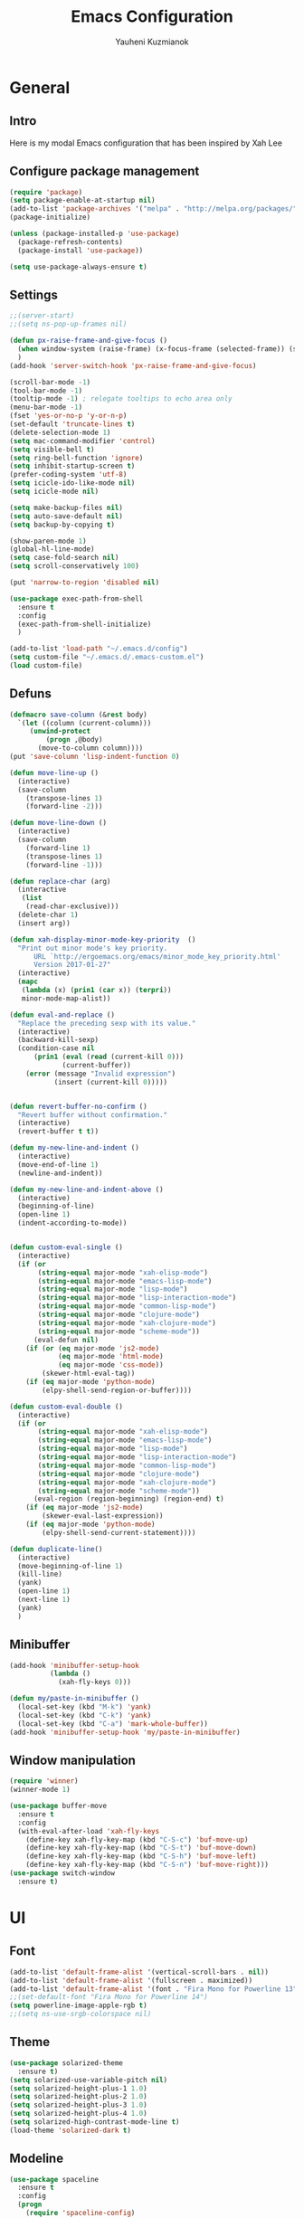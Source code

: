 #+TITLE: Emacs Configuration
#+AUTHOR: Yauheni Kuzmianok
#+EMAIL: nixorg@gmail.com
#+OPTIONS: toc:nil num:nil

* General
** Intro
Here is my modal Emacs configuration that has been inspired by Xah Lee

[[./img/editor.png]]

** Configure package management

#+BEGIN_SRC emacs-lisp
(require 'package)
(setq package-enable-at-startup nil)
(add-to-list 'package-archives '("melpa" . "http://melpa.org/packages/")   t)
(package-initialize)

(unless (package-installed-p 'use-package)
  (package-refresh-contents)
  (package-install 'use-package))

(setq use-package-always-ensure t)
#+END_SRC

** Settings

#+BEGIN_SRC emacs-lisp
;;(server-start)
;;(setq ns-pop-up-frames nil)

(defun px-raise-frame-and-give-focus () 
  (when window-system (raise-frame) (x-focus-frame (selected-frame)) (set-mouse-pixel-position (selected-frame) 4 4) )
  )
(add-hook 'server-switch-hook 'px-raise-frame-and-give-focus)

(scroll-bar-mode -1)
(tool-bar-mode -1)
(tooltip-mode -1) ; relegate tooltips to echo area only
(menu-bar-mode -1)
(fset 'yes-or-no-p 'y-or-n-p)
(set-default 'truncate-lines t)
(delete-selection-mode 1)
(setq mac-command-modifier 'control)
(setq visible-bell t)
(setq ring-bell-function 'ignore)
(setq inhibit-startup-screen t)
(prefer-coding-system 'utf-8)
(setq icicle-ido-like-mode nil)
(setq icicle-mode nil)

(setq make-backup-files nil)
(setq auto-save-default nil)
(setq backup-by-copying t)

(show-paren-mode 1)
(global-hl-line-mode)
(setq case-fold-search nil)
(setq scroll-conservatively 100)

(put 'narrow-to-region 'disabled nil)

(use-package exec-path-from-shell
  :ensure t
  :config
  (exec-path-from-shell-initialize)
  )

(add-to-list 'load-path "~/.emacs.d/config")
(setq custom-file "~/.emacs.d/.emacs-custom.el")
(load custom-file)
#+END_SRC

** Defuns

#+BEGIN_SRC emacs-lisp
(defmacro save-column (&rest body)
  `(let ((column (current-column)))
     (unwind-protect
         (progn ,@body)
       (move-to-column column))))
(put 'save-column 'lisp-indent-function 0)

(defun move-line-up ()
  (interactive)
  (save-column
    (transpose-lines 1)
    (forward-line -2)))

(defun move-line-down ()
  (interactive)
  (save-column
    (forward-line 1)
    (transpose-lines 1)
    (forward-line -1)))

(defun replace-char (arg)
  (interactive
   (list
    (read-char-exclusive)))
  (delete-char 1)
  (insert arg))

(defun xah-display-minor-mode-key-priority  ()
  "Print out minor mode's key priority.
      URL `http://ergoemacs.org/emacs/minor_mode_key_priority.html'
      Version 2017-01-27"
  (interactive)
  (mapc
   (lambda (x) (prin1 (car x)) (terpri))
   minor-mode-map-alist))

(defun eval-and-replace ()
  "Replace the preceding sexp with its value."
  (interactive)
  (backward-kill-sexp)
  (condition-case nil
      (prin1 (eval (read (current-kill 0)))
             (current-buffer))
    (error (message "Invalid expression")
           (insert (current-kill 0)))))


(defun revert-buffer-no-confirm ()
  "Revert buffer without confirmation."
  (interactive)
  (revert-buffer t t))

(defun my-new-line-and-indent ()
  (interactive)
  (move-end-of-line 1)
  (newline-and-indent))

(defun my-new-line-and-indent-above ()
  (interactive)
  (beginning-of-line)
  (open-line 1)
  (indent-according-to-mode))


(defun custom-eval-single ()
  (interactive)
  (if (or
       (string-equal major-mode "xah-elisp-mode")
       (string-equal major-mode "emacs-lisp-mode")
       (string-equal major-mode "lisp-mode")
       (string-equal major-mode "lisp-interaction-mode")
       (string-equal major-mode "common-lisp-mode")
       (string-equal major-mode "clojure-mode")
       (string-equal major-mode "xah-clojure-mode")
       (string-equal major-mode "scheme-mode"))
      (eval-defun nil)
    (if (or (eq major-mode 'js2-mode)
            (eq major-mode 'html-mode)
            (eq major-mode 'css-mode))
        (skewer-html-eval-tag))
    (if (eq major-mode 'python-mode)
        (elpy-shell-send-region-or-buffer))))

(defun custom-eval-double ()
  (interactive)
  (if (or
       (string-equal major-mode "xah-elisp-mode")
       (string-equal major-mode "emacs-lisp-mode")
       (string-equal major-mode "lisp-mode")
       (string-equal major-mode "lisp-interaction-mode")
       (string-equal major-mode "common-lisp-mode")
       (string-equal major-mode "clojure-mode")
       (string-equal major-mode "xah-clojure-mode")
       (string-equal major-mode "scheme-mode"))
      (eval-region (region-beginning) (region-end) t)
    (if (eq major-mode 'js2-mode)
        (skewer-eval-last-expression))
    (if (eq major-mode 'python-mode)
        (elpy-shell-send-current-statement))))

(defun duplicate-line()
  (interactive)
  (move-beginning-of-line 1)
  (kill-line)
  (yank)
  (open-line 1)
  (next-line 1)
  (yank)
  )
#+END_SRC   

** Minibuffer

#+begin_src emacs-lisp
(add-hook 'minibuffer-setup-hook 
          (lambda () 
            (xah-fly-keys 0)))

(defun my/paste-in-minibuffer ()
  (local-set-key (kbd "M-k") 'yank)
  (local-set-key (kbd "C-k") 'yank)
  (local-set-key (kbd "C-a") 'mark-whole-buffer))
(add-hook 'minibuffer-setup-hook 'my/paste-in-minibuffer)
#+end_src
   
** Window manipulation

#+BEGIN_SRC emacs-lisp
(require 'winner)
(winner-mode 1)

(use-package buffer-move
  :ensure t
  :config
  (with-eval-after-load 'xah-fly-keys
    (define-key xah-fly-key-map (kbd "C-S-c") 'buf-move-up)
    (define-key xah-fly-key-map (kbd "C-S-t") 'buf-move-down)
    (define-key xah-fly-key-map (kbd "C-S-h") 'buf-move-left)
    (define-key xah-fly-key-map (kbd "C-S-n") 'buf-move-right)))
(use-package switch-window
  :ensure t)
#+END_SRC

* UI
** Font

#+BEGIN_SRC emacs-lisp
(add-to-list 'default-frame-alist '(vertical-scroll-bars . nil))
(add-to-list 'default-frame-alist '(fullscreen . maximized))
(add-to-list 'default-frame-alist '(font . "Fira Mono for Powerline 13"))
;;(set-default-font "Fira Mono for Powerline 14")
(setq powerline-image-apple-rgb t)
;;(setq ns-use-srgb-colorspace nil)
#+END_SRC

** Theme

#+BEGIN_SRC emacs-lisp
(use-package solarized-theme
  :ensure t)
(setq solarized-use-variable-pitch nil)
(setq solarized-height-plus-1 1.0)
(setq solarized-height-plus-2 1.0)
(setq solarized-height-plus-3 1.0)
(setq solarized-height-plus-4 1.0)
(setq solarized-high-contrast-mode-line t)
(load-theme 'solarized-dark t)
#+END_SRC

** Modeline

#+BEGIN_SRC emacs-lisp
(use-package spaceline
  :ensure t
  :config
  (progn
    (require 'spaceline-config)
    ;; (spaceline-emacs-theme)
    (spaceline-helm-mode)
    ;; (setq powerline-default-separator 'wave)
    (spaceline-compile)
    ))

(use-package powerline
  :ensure t
  :config
  (setq powerline-default-separator 'slant))

(setq-default mode-line-format
              '(
                (:eval
                 (let* ((active (powerline-selected-window-active))
                        (mode-line-buffer-id (if active 'mode-line-buffer-id-inactive 'mode-line-buffer-id))
                        (mode-line (if active 'mode-line-inactive 'mode-line))
                        (face1 (if active 'powerline-inactive2 'powerline-active1))
                        (face2 (if active 'powerline-inactive1 'powerline-active2))
                        (face-bold1 (if active 'powerline-inactive-bold-2 'powerline-active-bold-1))
                        (face-bold2 (if active 'powerline-inactive-bold-1 'powerline-active-bold-2))
                        (separator-left (intern (format "powerline-%s-%s"
                                                        (powerline-current-separator)
                                                        (car powerline-default-separator-dir))))
                        (separator-right (intern (format "powerline-%s-%s"
                                                         (powerline-current-separator)
                                                         (cdr powerline-default-separator-dir))))
                        (ths (list
                              (powerline-raw " test" 'face1 'r)
                              ))
                        (lhs (list
                              (powerline-raw (xah-get-current-mode-str) face-bold1 'l)
                              (powerline-raw "%*  " face1 'l)
                              (mode-icon face1)
                              (powerline-buffer-id face-bold1 'l)
                              (powerline-raw " " face1 'l)
                              (powerline-narrow face1 'l)
                              (powerline-raw (custom-modeline-icon-vc face1) face1 'l)))
                        (rhs (list (powerline-raw global-mode-string face1 'r)
                                   (custom-modeline-region-info face1)
                                   (powerline-raw "%4l" face1 'r)
                                   (powerline-raw ":" face1)
                                   (powerline-raw "%3c" face1 'r)
                                   (funcall separator-right face1 mode-line)
                                   (powerline-raw " " mode-line)
                                   (powerline-raw "%6p" mode-line 'r)
                                   (powerline-buffer-size face1 'l)
                                   (powerline-hud face2 face1)))
                        (center (list (powerline-raw " " face1)
                                      (funcall separator-left face1 face2)
                                      (when (and (boundp 'erc-track-minor-mode) erc-track-minor-mode)
                                        (powerline-raw erc-modified-channels-object face2 'l))
                                      (powerline-major-mode face2 'l)
                                      (powerline-process face2)
                                      (powerline-raw " :" face2)
                                      (powerline-minor-modes face2 'l)
                                      (powerline-raw " " face2)
                                      (funcall separator-right face2 face1))))
                   (concat
                    (powerline-render lhs)
                                        ;   (powerline-render ths)
                    (powerline-fill-center face1 (/ (powerline-width center) 2.0))
                    (powerline-render center)
                    (powerline-fill face1 (powerline-width rhs))
                    (powerline-render rhs)
                    )))))

(face-spec-set
 'mode-line
 '((t
    :box (:line-width 1 :color "#002b36" :style unspecified)
    :overline "#002b36"
    )))

(defface powerline-active-bold-1
  '((t
     :weight bold
     :inherit powerline-active1
     ))
  "face"
  :group 'powerline)

(defface powerline-active-bold-2
  '((t
     :weight bold
     :inherit powerline-active2
     ))
  "face"
  :group 'powerline)

(defface powerline-inactive-bold-1
  '((t
     :weight bold
     :inherit powerline-inactive1
     ))
  "face"
  :group 'powerline)

(defface powerline-inactive-bold-2
  '((t
     :weight bold
     :inherit powerline-inactive2
     ))
  "face"
  :group 'powerline)

(defface my-xah-info
  '(( t
      :foreground "#839496"
      :background "#0e5994"
      :weight bold
      ))
  "Face for global variables."
  :group 'my-lang-mode )


(defun mode-icon (face-value)
  (let ((family (all-the-icons-icon-family-for-buffer))
        (icon   (all-the-icons-icon-for-buffer)))
    (if (not (symbolp icon))
        ;; (propertize (symbol-name icon)
        ;; 'face `(:height 0.8 :inherit ,face-value)
        ;; 'display '(raise 0.1))
        (propertize icon
                    'face `(:height 1.1 :family ,family :inherit ,face-value)
                    'display '(raise 0.0)
                    ))))

(defun custom-modeline-region-info (face)
  (when mark-active
    (let ((words (count-lines (region-beginning) (region-end)))
          (chars (count-words (region-end) (region-beginning))))
      (concat
       (propertize (format "   %s" (all-the-icons-octicon "pencil") words chars)
                   'face `(:family ,(all-the-icons-octicon-family) :inherit ,face)
                   'display '(raise -0.0))
       (propertize (format " (%s, %s)" words chars)
                   'face `(:height 0.9 :inherit ,face))))))

(defun -custom-modeline-github-vc (face)
  (let ((branch (mapconcat 'concat (cdr (split-string vc-mode "[:-]")) "-")))
    (concat
     (propertize (format " %s" (all-the-icons-alltheicon "git" :height 1.0 :v-adjust 0.1 :face face))
                 'display '(raise 0.1))
     (propertize " • ")
     (propertize (format "%s" (all-the-icons-octicon "git-branch" :face face))
                 'display '(raise 0.1))
     (propertize (format " %s  " branch)
                 'display '(raise 0.1) 'face `(:inherit ,face)))))

(defun custom-modeline-icon-vc (face)
  (when vc-mode
    (cond
     ((string-match "Git[:-]" vc-mode) (-custom-modeline-github-vc face))
     (t (format "%s" vc-mode)))))

(defun xah-get-current-mode-str ()
  (if xah-fly-insert-state-q "INSERT  " "COMMAND "))
#+END_SRC
   
* Keys
** Xah-fly-keys
*** Init configuration

#+begin_src emacs-lisp
(require 'xah-fly-keys)
(xah-fly-keys 1)

(defun my-keys-have-priority (_file)
  "Try to ensure that my keybindings retain priority over other minor modes.
Called via the `after-load-functions' special hook."
  (unless (eq (caar minor-mode-map-alist) 'xah-fly-keys)
    (let ((mykeys (assq 'xah-fly-keys minor-mode-map-alist)))
      (assq-delete-all 'xah-fly-keys minor-mode-map-alist)
      (add-to-list 'minor-mode-map-alist mykeys))))

(add-hook 'after-load-functions 'my-keys-have-priority)
#+end_src
    
*** Custom Xah keys

#+begin_src emacs-lisp
(define-key xah-fly--tab-key-map (kbd "x") 'indent-xml)
(define-key xah-fly-e-keymap (kbd "k") 'paste-xml)
(define-key xah-fly-leader-key-map (kbd "u") 'helm-mini)

(define-key xah-fly-key-map (kbd "C-r") 'nil)
(define-key xah-fly-key-map (kbd "C-r") 'find-file)
(define-key xah-fly-key-map (kbd "C-k") 'yank)

(global-set-key (kbd "<escape>") 'keyboard-escape-quit)

(defun quit-command()
  (interactive)

  (if xah-fly-insert-state-q
      (xah-fly-command-mode-activate)
    (progn
      (if (bound-and-true-p multiple-cursors-mode)
          (mc/keyboard-quit)
        (keyboard-quit)))
    ))

(define-key xah-fly-key-map (kbd "<escape>") 'quit-command)
#+end_src

*** Custom keymaps
**** Org
#+BEGIN_SRC emacs-lisp
(xah-fly--define-keys
 (define-prefix-command 'kde-org-keymap)
 '(
   ("e" . org-edit-special)
   ("a" . org-agenda)
   ("t" . org-toggle-checkbox)
   ))
#+END_SRC
**** Magit
#+BEGIN_SRC emacs-lisp
(xah-fly--define-keys
 (define-prefix-command 'kde-git-keymap)
 '(
   ("s" . magit-status)
   ("r" . magit-refresh)
   ("c" . magit-commit)
   ("p" . magit-push)
   ))
#+END_SRC
** Key configuration

#+begin_src emacs-lisp
(global-set-key (kbd "C-0") 'text-scale-increase)
(global-set-key (kbd "C-9") 'text-scale-decrease)

(define-key isearch-mode-map (kbd "<left>") 'isearch-ring-retreat )
(define-key isearch-mode-map (kbd "<right>") 'isearch-ring-advance )

(define-key isearch-mode-map (kbd "<up>") 'isearch-repeat-backward)
(define-key isearch-mode-map (kbd "<down>") 'isearch-repeat-forward)

(define-key minibuffer-local-isearch-map (kbd "<left>") 'isearch-reverse-exit-minibuffer)
(define-key minibuffer-local-isearch-map (kbd "<right>") 'isearch-forward-exit-minibuffer)
(global-set-key (kbd "C-c e") 'eval-and-replace)

(global-set-key (kbd "C-d") 'duplicate-line)
#+end_src

* Packages
** nlinum

#+begin_src emacs-lisp
(use-package nlinum
  :ensure t
  :config
  (progn
    (setq nlinum-format " %3d ")
    ;; (add-hook 'prog-mode-hook 'nlinum-mode)
    ;; (add-hook 'text-mode-hook 'nlinum-mode)
    ))
#+end_src
** delight

#+begin_src emacs-lisp
(use-package delight
  :ensure t
  :demand t)
#+end_src
** undo-tree

#+begin_src emacs-lisp
(use-package undo-tree
  :ensure t
  :config
  (global-undo-tree-mode 1))
#+end_src
** helm
#+begin_src emacs-lisp
(use-package helm
  :ensure t
  :config
  (helm-mode)
  (setq helm-split-window-in-side-p t)
  ;(setq helm-move-to-line-cycle-in-source t)
  (setq helm-autoresize-max-height 0)
  (setq helm-autoresize-min-height 40)
  (helm-autoresize-mode 1)
  :bind (("C-f" . helm-occur)
         :map helm-map
         ("M-c" . helm-previous-line)
         ("M-t" . helm-next-line)
         :map xah-fly-key-map
         ("C-r" . helm-find-files)))
  
(use-package helm-descbinds
  :ensure t
  :config (helm-descbinds-mode))

(use-package helm-describe-modes
  :ensure t
  :config (global-set-key [remap describe-mode] #'helm-describe-modes))

#+end_src
** which-key
#+BEGIN_SRC emacs-lisp
(use-package which-key
  :ensure t
  :config
  (which-key-mode))
#+END_SRC
** multy cursors

#+BEGIN_SRC emacs-lisp
(use-package multiple-cursors
  :ensure t
  :config
  (progn
    (setq mc/always-run-for-all t)
    (define-key mc/keymap (kbd "<escape>") 'mc/keyboard-quit)
    (global-set-key (kbd "C-8") 'mc/mark-all-like-this)
    (global-set-key (kbd "M-8") 'vr/mc-mark)))
#+END_SRC
** company

#+BEGIN_SRC emacs-lisp
(use-package company
  
  :config
  (progn
    (with-eval-after-load 'company
      ;; (company-quickhelp-mode)
      ;; (setq company-quickhelp-delay 1.0)
      (define-key company-active-map (kbd "M-b") nil)
      (define-key company-active-map (kbd "M-l") nil)
      (define-key company-active-map (kbd "C-o") nil)
      (define-key company-active-map (kbd "M-t") #'company-select-next)
      (define-key company-active-map (kbd "M-c") #'company-select-previous)
      (define-key company-active-map (kbd "M-f") #'company-search-candidates))
    (global-set-key (kbd "C-y") 'company-complete)

    (add-hook 'after-init-hook 'global-company-mode)
    ))
#+END_SRC
** expand-region
#+BEGIN_SRC emacs-lisp
(use-package expand-region)
#+END_SRC
** help-fns
#+BEGIN_SRC emacs-lisp
(use-package help-fns+
  :ensure t
  :disabled)
#+END_SRC
** smartparens
#+BEGIN_SRC emacs-lisp
(use-package smartparens
  :ensure t
  :config
  (add-hook 'python-mode-hook #'smartparens-mode)
  (add-hook 'org-mode-hook #'smartparens-mode))
#+END_SRC
** magit
#+BEGIN_SRC emacs-lisp
(use-package magit
  :ensure t
  :bind (:map magit-file-section-map
              ("u" . nil)
              ("a" . nil)))
#+END_SRC
** yasnippet
#+BEGIN_SRC emacs-lisp
(use-package yasnippet
:ensure t)
(setq yas-snippet-dirs '("~/.emacs.d/snippets"))
(yas-global-mode 1)
(define-key yas-keymap (kbd "C-d") 'yas-skip-and-clear-or-delete-char)
#+END_SRC
** diff
#+BEGIN_SRC emacs-lisp
(defmacro csetq (variable value)
  `(funcall (or (get ',variable 'custom-set)
                'set-default)
            ',variable ,value))

(csetq ediff-window-setup-function 'ediff-setup-windows-plain)
(csetq ediff-split-window-function 'split-window-horizontally)
(csetq ediff-diff-options "-w")

(defun ora-ediff-hook ()
  (ediff-setup-keymap)
  (define-key ediff-mode-map "t" 'ediff-next-difference)
  (define-key ediff-mode-map "c" 'ediff-previous-difference))

(add-hook 'ediff-mode-hook 'ora-ediff-hook)
(add-hook 'ediff-after-quit-hook-internal 'winner-undo)
#+END_SRC
** regexp
#+BEGIN_SRC emacs-lisp
(require 're-builder)
(setq reb-re-syntax 'string)

(use-package visual-regexp
  :ensure t)
(use-package visual-regexp-steroids
  :ensure t
  :config
  (setq vr/engine 'pcre2el))
(use-package pcre2el
  :ensure t)
#+END_SRC
** diminish
#+BEGIN_SRC emacs-lisp
(defmacro diminish-major-mode (mode-hook abbrev)
  `(add-hook ,mode-hook
             (lambda () (setq mode-name ,abbrev))))

(use-package diminish
  :ensure t
  :config
  (progn
    (diminish 'ivy-mode)
    (diminish 'which-key-mode)
    (diminish 'undo-tree-mode)
    (diminish 'xah-fly-keys "xah")
    (diminish 'all-the-icons-dired-mode)
    (diminish-major-mode 'emacs-lisp-mode-hook "ξλ")
    (diminish-major-mode 'lisp-interaction-mode-hook "λ")
    ))
#+END_SRC
** all-the-icons
#+BEGIN_SRC emacs-lisp
(use-package all-the-icons
  :ensure t)
#+END_SRC
** dired
#+BEGIN_SRC emacs-lisp
(use-package dired+
  :ensure t
  :config
  (setq ls-lisp-dirs-first t))

(use-package tramp-hdfs
  :ensure t)
(use-package all-the-icons-dired
  :ensure t
  :config
  (add-hook 'dired-mode-hook 'all-the-icons-dired-mode))
#+END_SRC
** highlight-symbol
#+BEGIN_SRC emacs-lisp
(use-package auto-highlight-symbol
  :ensure t
  :config
  (global-auto-highlight-symbol-mode t))

(use-package highlight-symbol
  :ensure t)
#+END_SRC
** dict
#+BEGIN_SRC emacs-lisp
(use-package google-translate
  :ensure t
  :config
  (setq google-translate-default-source-language "en")
  (setq google-translate-default-target-language "ru"))

(use-package multitran
  :ensure t)

(defun multitran-custom ()
  (interactive)
  (multitran--word (thing-at-point 'word)))

(use-package thesaurus
  :ensure t
  :config
  (setq thesaurus-bhl-api-key "72dd7311ba167ef0ae7d2c1585959e6b")

  (defun thesaurus-fetch-synonyms (word)
    "fetch synonyms for the given word, from a remote source."
    (let ((synonym-list nil)
          (buf (thesaurus-get-buffer-for-word word)))
      (if buf
          (progn
            (with-current-buffer buf
              (rename-buffer (concat "*thesaurus* - " word) t)
              (goto-char (point-min))
              (thesaurus-process-http-headers)
              (while (not (= (point-min) (point-max)))
                (let ((elt (thesaurus-parse-one-line)))
                  (if elt
                      (add-to-list 'synonym-list elt)))))
            (kill-buffer buf)
            (nreverse synonym-list)
            )))))

#+END_SRC
** key-chord
#+BEGIN_SRC emacs-lisp
(use-package key-chord
  :ensure t
  :config
  (key-chord-mode 1)
  (key-chord-define xah-fly-key-map "``" 'custom-eval-double))
#+END_SRC
** flycheck
#+BEGIN_SRC emacs-lisp
(use-package flycheck
  :ensure t
  :config
  ;; (global-flycheck-mode)
  )
#+END_SRC
** corral
#+BEGIN_SRC emacs-lisp
(use-package corral
  :ensure t)
#+END_SRC
** popwin
#+BEGIN_SRC emacs-lisp
(use-package popwin
  :ensure t
  :config
  (popwin-mode 1)
  (push "*multitran*" popwin:special-display-config))
#+END_SRC
** jump
#+BEGIN_SRC emacs-lisp
(use-package dumb-jump
  :ensure t)
#+END_SRC
** projectile

#+BEGIN_SRC emacs-lisp
(use-package projectile
  :ensure t
  :config
  (projectile-global-mode))
#+END_SRC

* Mode configuration
** lisp

#+begin_src emacs-lisp
(add-hook 'emacs-lisp-mode-hook 'turn-on-eldoc-mode)
(add-hook 'lisp-interaction-mode-hook 'turn-on-eldoc-mode)
#+end_src

*** paredit
#+BEGIN_SRC emacs-lisp
  (use-package paredit
    :ensure t
    :diminish paredit-mode
    :init
    (add-hook 'lisp-mode-hook 'enable-paredit-mode)
    (add-hook 'emacs-lisp-mode-hook 'enable-paredit-mode)
    (add-hook 'lisp-interaction-mode-hook 'enable-paredit-mode)
    :bind (:map paredit-mode-map
                (";" . nil)
                (":" . nil)
                ("M-;" . nil))
    :config
    (define-key paredit-mode-map (kbd "C-,") 'paredit-wrap-round)
    (define-key paredit-mode-map (kbd "C-<") 'paredit-forward-barf-sexp)
    (define-key paredit-mode-map (kbd "C->") 'paredit-forward-slurp-sexp)
    (define-key paredit-mode-map (kbd "C-p") 'paredit-raise-sexp)
    (define-key paredit-mode-map (kbd "C-S-r") 'paredit-forward)
    (define-key paredit-mode-map (kbd "C-S-g") 'paredit-backward)
    ;; (define-key paredit-mode-map (kbd "C-S-t") 'paredit-forward-up)
    ;; (define-key paredit-mode-map (kbd "C-S-c") 'paredit-backward-up)
    (define-key paredit-mode-map (kbd "C-<return>") 'paredit-close-new-line-custom)

    (defun paredit-close-new-line-custom ()
      (interactive)
      (paredit-close-round)
      (newline-and-indent)))
#+END_SRC
** xml

#+begin_src emacs-lisp
(use-package nxml
  :bind (:map nxml-mode-map 
              ("G" . my-hs-hide-level)
              ("R" . my-hs-toggle-hiding)
              ("C-0" . hs-show-all)))

(add-to-list 'hs-special-modes-alist
             '(nxml-mode
               "<!--\\|<[^/>]*[^/]>"
               "-->\\|</[^/>]*[^/]>"

               "<!--"
               sgml-skip-tag-forward
               nil))

(add-hook 'nxml-mode-hook 'hs-minor-mode)

(defun custom-folding ()
  (interactive)
  (save-excursion
    (end-of-line)
    (hs-toggle-hiding)))

(defun indent-xml()
  (interactive)
  (goto-char (point-min))
  (while (re-search-forward "><" nil t)
    (replace-match ">\n<"))
  (nxml-mode)
  (indent-region (point-min) (point-max) nil)
  (goto-char (point-min)))
(global-set-key (kbd "M-<f12>") 'indent-xml)

(defun paste-xml ()
  (interactive)
  (large-file-mode)
  (xah-paste-or-paste-previous)
  (indent-xml))
#+end_src

*** Custom folding
    
#+begin_src emacs-lisp
  (define-fringe-bitmap 'hs-marker [0 24 24 126 126 24 24 0])
  (defcustom hs-fringe-face 'hs-fringe-face
    "*Specify face used to highlight the fringe on hidden regions."
    :type 'face
    :group 'hideshow)
  (defface hs-fringe-face
    '((t (:foreground "#888" :box (:line-width 2 :color "grey75" :style released-button))))
    "Face used to highlight the fringe on folded regions"
    :group 'hideshow)
  (defcustom hs-face 'hs-face
    "*Specify the face to to use for the hidden region indicator."
    :type 'face
    :group 'hideshow)
  (defface hs-face
    '((t (:background "#93a1a1" :foreground "#002b36" :box t)))
    "Face to hightlight the ... area of hidden regions"
    :group 'hideshow)
  (defun display-code-line-counts (ov)
    (when (eq 'code (overlay-get ov 'hs))
      (let* ((marker-string "*fringe-dummy*")
             (marker-length (length marker-string))
             (display-string (format "(%d)..." (count-lines (overlay-start ov) (overlay-end ov))))
             )
        ;; On hover over the overlay display the hidden text.
        (overlay-put ov 'help-echo (buffer-substring (overlay-start ov)
                                                     (overlay-end ov)))
        (put-text-property 0 marker-length 'display (list 'left-fringe 'hs-marker 'hs-fringe-face) marker-string)
        (overlay-put ov 'before-string marker-string)
        (put-text-property 0 (length display-string) 'face 'hs-face display-string)
        (overlay-put ov 'display display-string)
        )))

  (setq hs-set-up-overlay 'display-code-line-counts)
#+end_src

*** Custom hiding

#+begin_src emacs-lisp
  (defun my-hs-toggle-hiding (arg)
    (interactive "p")
    (save-excursion (hs-toggle-hiding)))

  (defun my-hs-hide-level (arg)
    (interactive "p")
    (hs-hide-level 1))
#+end_src
** large mode

#+BEGIN_SRC emacs-lisp
;; Large file performance improvement
(setq line-number-display-limit large-file-warning-threshold)
(setq line-number-display-limit-width 200)

(defun my--is-file-large ()
  "If buffer too large and my cause performance issue."
  (< large-file-warning-threshold (buffer-size)))

(define-derived-mode large-file-mode fundamental-mode "LargeFile"
  "Fixes performance issues in Emacs for large files."
  ;; (setq buffer-read-only t)
  (setq bidi-display-reordering nil)
  (jit-lock-mode nil)
  ;; (buffer-disable-undo)
  (set (make-variable-buffer-local 'global-hl-line-mode) nil)
  (set (make-variable-buffer-local 'line-number-mode) nil)
  (set (make-variable-buffer-local 'column-number-mode) nil))

(add-to-list 'magic-mode-alist (cons #'my--is-file-large #'large-file-mode))

(defadvice xah-paste-or-paste-previous (before large-file-paste activate)
  (large-file-paste))

(defun large-file-paste ()
  (interactive)
  (let (text len)
    (setq text (car kill-ring))
    (setq len (length text))
    (message "length %d" len)
    (if (> len 10000)
        (large-file-mode))))
#+END_SRC
** python
#+BEGIN_SRC emacs-lisp
(use-package elpy
  :config
  (progn
    (elpy-enable)
    ;; (setq Exec-path (append exec-path '("c:/Program Files (x86)/Python3/Scripts")))
    (setq Exec-path (append exec-path '("c:/Users/Yauheni_Kuzmianok/.virtualenv/Scripts")))
    (pyvenv-activate "~/.virtualenv")
    ;;(elpy-use-ipython)
    (setenv "PYTHONIOENCODING" "UTF-8")
    (setq elpy-rpc-backend "jedi")
    (setq jedi:complete-on-dot t)
    (setq jedi:setup-keys t)
    ))

(use-package realgud)

(require 'cl)

(use-package ein
  :config
  (progn
    (require 'websocket)
    ;; Use Jedi with EIN
    (add-hook 'ein:connect-mode-hook 'ein:jedi-setup)
    (setq ein:default-url-or-port "http://localhost:8888"
          ein:output-type-preference '(emacs-lisp svg png jpeg
                                                  html text latex javascript))
    )
  )

(use-package virtualenvwrapper
  :config
  (venv-initialize-interactive-shells)
  (venv-initialize-eshell)
  (setq venv-location "~/.virtualenv/"))

(defun prelude-personal-python-mode-defaults ()
  "Personal defaults for Python programming."
  ;; Enable elpy mode
  (elpy-mode)
  (smartparens-mode)
  ;; Jedi backend
  ;; (jedi:setup)
  ;; (setq jedi:complete-on-dot t) ;optional
  ;; (auto-complete-mode)
  ;; (jedi:ac-setup)
  ;; (setq elpy-rpc-python-command "python3")
  ;; (python-shell-interpreter "ipython3")
  )

(setq prelude-personal-python-mode-hook 'prelude-personal-python-mode-defaults)

(add-hook 'python-mode-hook (lambda ()
                                        ;(electric-pair-mode 1)
                              (run-hooks 'prelude-personal-python-mode-hook)))


(defun my/python-mode-hook ()
  (add-to-list 'company-backends 'company-jedi))

(use-package ob-ipython
  :ensure t
  :config
  (setq org-confirm-babel-evaluate nil)
  (add-hook 'org-babel-after-execute-hook 'org-display-inline-images 'append)
  (setq org-startup-with-inline-images t))
#+END_SRC
** org
#+BEGIN_SRC emacs-lisp

(org-babel-do-load-languages
 'org-babel-load-languages
 '((lisp . t)
   (ipython . t)))

(add-hook 'org-mode-hook
	  (lambda ()
	    (progn
	      (org-bullets-mode t)
	      (define-key org-mode-map (kbd "M-H") 'org-metaleft)
	      (define-key org-mode-map (kbd "M-N") 'org-metaright))))
(setq org-src-tab-acts-natively t)
(setq org-agenda-files '("d:/datalex/doc/org/"))
(setq org-log-done 'time)
(setq org-src-fontify-natively t)
(setq org-edit-src-content-indentation 0)
(setq org-ellipsis " ↴")

(setq org-src-window-setup 'current-window)
(add-to-list 'org-structure-template-alist
	     '("el" "#+BEGIN_SRC emacs-lisp\n?\n#+END_SRC"))
#+END_SRC
** web

#+BEGIN_SRC emacs-lisp
(use-package web-mode
  :ensure t
  :config
  (add-hook 'web-mode-hook 'smartparens-mode)
  (sp-with-modes '(web-mode)
    (sp-local-pair "{% "  " %}")
    (sp-local-pair "<p> "  " </p>")
    (sp-local-pair "{% "  " %}")
    (sp-local-tag "%" "<% "  " %>")
    (sp-local-tag "=" "<%= " " %>")
    (sp-local-tag "#" "<%# " " %>")))

(use-package emmet-mode
  :ensure t
  :config
  (add-hook 'web-mode-hook 'emmet-mode)
  (add-hook 'html-mode-hook 'emmet-mode))

(use-package rainbow-mode
  :ensure t
  :config
  (add-hook 'html-mode-hook 'rainbow-mode)
  (add-hook 'css-mode-hook 'rainbow-mode))
#+END_SRC

** js

#+BEGIN_SRC emacs-lisp
(use-package js2-mode
  :ensure t
  :config
  (add-hook 'js2-mode-hook 'skewer-mode)
  (add-hook 'js2-mode-hook 'smartparens-mode))

(use-package skewer-mode
  :ensure t
  :config
  (add-hook 'html-mode-hook 'skewer-html-mode)
  (add-hook 'js2-mode 'skewer-mode)
  (add-hook 'css-mode 'skewer-mode)
  (define-key html-mode-map (kbd "C-c C-c") 'skewer-html-eval-tag))
#+END_SRC

